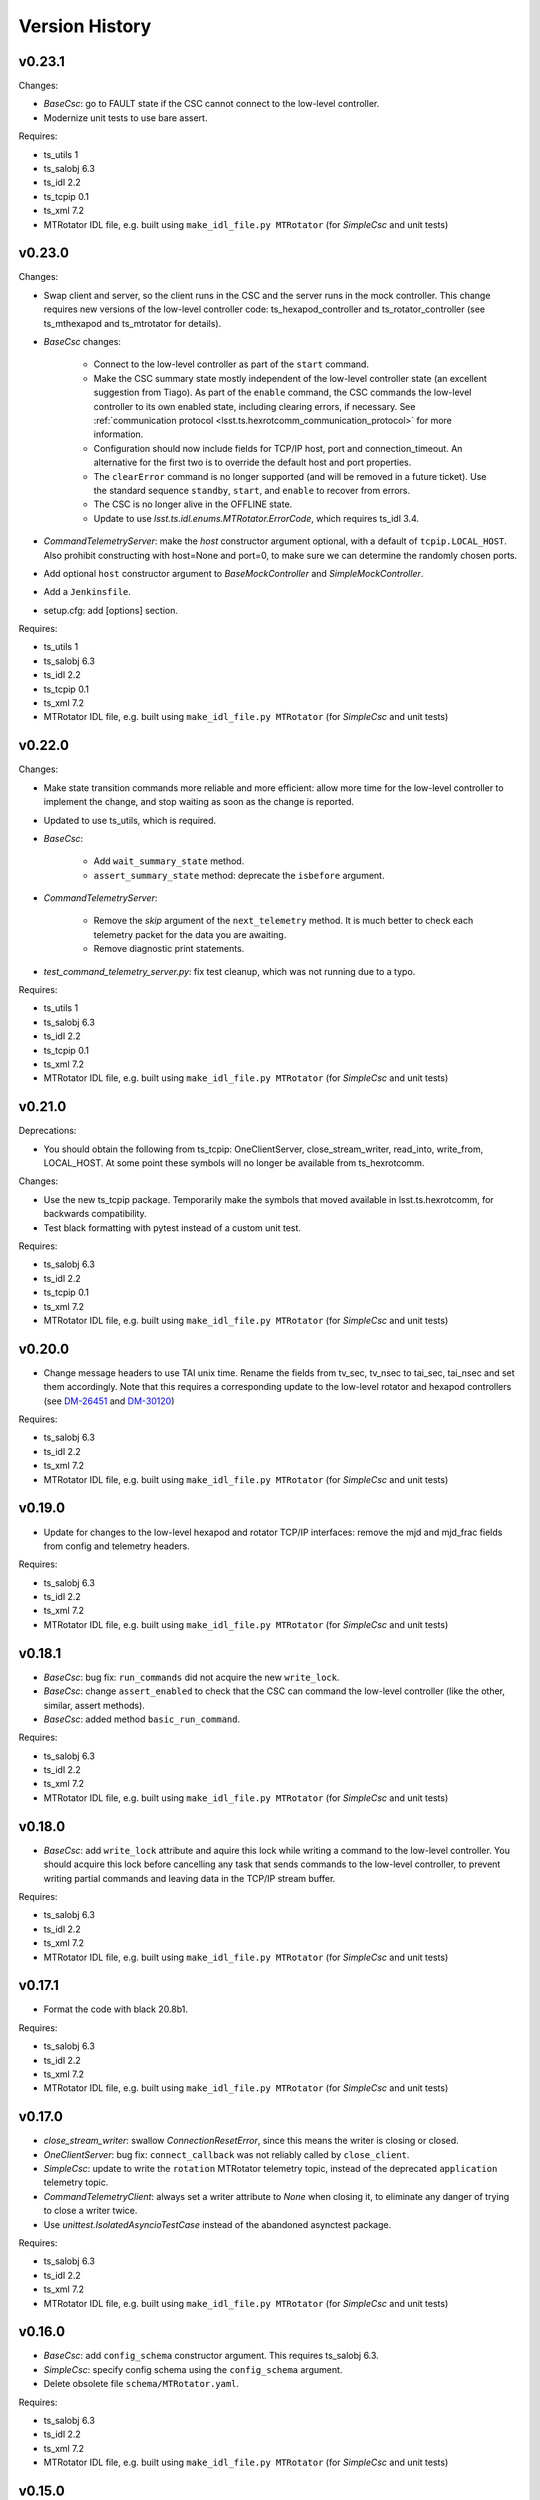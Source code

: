 .. py:currentmodule:: lsst.ts.hexrotcomm

.. _lsst.ts.hexrotcomm.version_history:

###############
Version History
###############

v0.23.1
-------

Changes:

* `BaseCsc`: go to FAULT state if the CSC cannot connect to the low-level controller.
* Modernize unit tests to use bare assert.

Requires:

* ts_utils 1
* ts_salobj 6.3
* ts_idl 2.2
* ts_tcpip 0.1
* ts_xml 7.2
* MTRotator IDL file, e.g. built using ``make_idl_file.py MTRotator`` (for `SimpleCsc` and unit tests)

v0.23.0
-------

Changes:

* Swap client and server, so the client runs in the CSC and the server runs in the mock controller.
  This change requires new versions of the low-level controller code: ts_hexapod_controller and ts_rotator_controller (see ts_mthexapod and ts_mtrotator for details).

* `BaseCsc` changes:

    * Connect to the low-level controller as part of the ``start`` command.
    * Make the CSC summary state mostly independent of the low-level controller state (an excellent suggestion from Tiago).
      As part of the ``enable`` command, the CSC commands the low-level controller to its own enabled state,
      including clearing errors, if necessary.
      See :ref:`communication protocol <lsst.ts.hexrotcomm_communication_protocol>` for more information.
    * Configuration should now include fields for TCP/IP host, port and connection_timeout.
      An alternative for the first two is to override the default host and port properties.
    * The ``clearError`` command is no longer supported (and will be removed in a future ticket).
      Use the standard sequence ``standby``, ``start``, and ``enable`` to recover from errors.
    * The CSC is no longer alive in the OFFLINE state.
    * Update to use `lsst.ts.idl.enums.MTRotator.ErrorCode`, which requires ts_idl 3.4.

* `CommandTelemetryServer`: make the `host` constructor argument optional, with a default of ``tcpip.LOCAL_HOST``.
  Also prohibit constructing with host=None and port=0, to make sure we can determine the randomly chosen ports.
* Add optional ``host`` constructor argument to `BaseMockController` and `SimpleMockController`.
* Add a ``Jenkinsfile``.
* setup.cfg: add [options] section.

Requires:

* ts_utils 1
* ts_salobj 6.3
* ts_idl 2.2
* ts_tcpip 0.1
* ts_xml 7.2
* MTRotator IDL file, e.g. built using ``make_idl_file.py MTRotator`` (for `SimpleCsc` and unit tests)

v0.22.0
-------

Changes:

* Make state transition commands more reliable and more efficient:
  allow more time for the low-level controller to implement the change,
  and stop waiting as soon as the change is reported.
* Updated to use ts_utils, which is required.
* `BaseCsc`:

    * Add ``wait_summary_state`` method.
    * ``assert_summary_state`` method: deprecate the ``isbefore`` argument.

* `CommandTelemetryServer`:

    * Remove the `skip` argument of the ``next_telemetry`` method.
      It is much better to check each telemetry packet for the data you are awaiting.
    * Remove diagnostic print statements.

* `test_command_telemetry_server.py`: fix test cleanup, which was not running due to a typo.

Requires:

* ts_utils 1
* ts_salobj 6.3
* ts_idl 2.2
* ts_tcpip 0.1
* ts_xml 7.2
* MTRotator IDL file, e.g. built using ``make_idl_file.py MTRotator`` (for `SimpleCsc` and unit tests)

v0.21.0
-------

Deprecations:

* You should obtain the following from ts_tcpip: OneClientServer, close_stream_writer, read_into, write_from, LOCAL_HOST.
  At some point these symbols will no longer be available from ts_hexrotcomm.

Changes:

* Use the new ts_tcpip package.
  Temporarily make the symbols that moved available in lsst.ts.hexrotcomm, for backwards compatibility.
* Test black formatting with pytest instead of a custom unit test.

Requires:

* ts_salobj 6.3
* ts_idl 2.2
* ts_tcpip 0.1
* ts_xml 7.2
* MTRotator IDL file, e.g. built using ``make_idl_file.py MTRotator`` (for `SimpleCsc` and unit tests)

v0.20.0
-------

* Change message headers to use TAI unix time.
  Rename the fields from tv_sec, tv_nsec to tai_sec, tai_nsec and set them accordingly.
  Note that this requires a corresponding update to the low-level rotator and hexapod controllers
  (see `DM-26451 <https://jira.lsstcorp.org/browse/DM-26451>`_
  and `DM-30120 <https://jira.lsstcorp.org/browse/DM-30120>`_)

Requires:

* ts_salobj 6.3
* ts_idl 2.2
* ts_xml 7.2
* MTRotator IDL file, e.g. built using ``make_idl_file.py MTRotator`` (for `SimpleCsc` and unit tests)

v0.19.0
-------

* Update for changes to the low-level hexapod and rotator TCP/IP interfaces:
  remove the mjd and mjd_frac fields from config and telemetry headers.

Requires:

* ts_salobj 6.3
* ts_idl 2.2
* ts_xml 7.2
* MTRotator IDL file, e.g. built using ``make_idl_file.py MTRotator`` (for `SimpleCsc` and unit tests)

v0.18.1
-------

* `BaseCsc`: bug fix: ``run_commands`` did not acquire the new ``write_lock``.
* `BaseCsc`: change ``assert_enabled`` to check that the CSC can command the low-level controller
  (like the other, similar, assert methods).
* `BaseCsc`: added method ``basic_run_command``.

Requires:

* ts_salobj 6.3
* ts_idl 2.2
* ts_xml 7.2
* MTRotator IDL file, e.g. built using ``make_idl_file.py MTRotator`` (for `SimpleCsc` and unit tests)

v0.18.0
-------

* `BaseCsc`: add ``write_lock`` attribute and aquire this lock while writing a command to the low-level controller.
  You should acquire this lock before cancelling any task that sends commands to the low-level controller,
  to prevent writing partial commands and leaving data in the TCP/IP stream buffer.

Requires:

* ts_salobj 6.3
* ts_idl 2.2
* ts_xml 7.2
* MTRotator IDL file, e.g. built using ``make_idl_file.py MTRotator`` (for `SimpleCsc` and unit tests)

v0.17.1
-------

* Format the code with black 20.8b1.

Requires:

* ts_salobj 6.3
* ts_idl 2.2
* ts_xml 7.2
* MTRotator IDL file, e.g. built using ``make_idl_file.py MTRotator`` (for `SimpleCsc` and unit tests)

v0.17.0
-------

* `close_stream_writer`: swallow `ConnectionResetError`, since this means the writer is closing or closed.
* `OneClientServer`: bug fix: ``connect_callback`` was not reliably called by ``close_client``.
* `SimpleCsc`: update to write the ``rotation`` MTRotator telemetry topic,
  instead of the deprecated ``application`` telemetry topic.
* `CommandTelemetryClient`: always set a writer attribute to `None` when closing it,
  to eliminate any danger of trying to close a writer twice.
* Use `unittest.IsolatedAsyncioTestCase` instead of the abandoned asynctest package.

Requires:

* ts_salobj 6.3
* ts_idl 2.2
* ts_xml 7.2
* MTRotator IDL file, e.g. built using ``make_idl_file.py MTRotator`` (for `SimpleCsc` and unit tests)

v0.16.0
-------

* `BaseCsc`: add ``config_schema`` constructor argument.
  This requires ts_salobj 6.3.
* `SimpleCsc`: specify config schema using the ``config_schema`` argument.
* Delete obsolete file ``schema/MTRotator.yaml``.

Requires:

* ts_salobj 6.3
* ts_idl 2.2
* ts_xml 7.2
* MTRotator IDL file, e.g. built using ``make_idl_file.py MTRotator`` (for `SimpleCsc` and unit tests)

v0.15.0
-------

* Update for ts_xml 7.2 (which is required for the unit tests to pass): add ``do_fault`` method to `SimpleCsc`.
* `CommandTelemetryServer`: improve handling of invalid headers:

    * Flush the remaining data and try to continue, instead of disconnecting.
    * Print the header bytes when an unrecognized frame ID is read.
* `OneClientServer`: bug fix: only set connected_task result if not already done.
* Modernize ``doc/conf.py`` for documenteer 0.6.

Requires:

* ts_salobj 6.1
* ts_idl 2.2
* ts_xml 7.2
* MTRotator IDL file, e.g. built using ``make_idl_file.py MTRotator`` (for `SimpleCsc` and unit tests)

v0.14.0
-------

* Support different ports for different CSCs:

    * Eliminate COMMAND_PORT and TELEMETRY_PORT constants.
    * `CommandTelemetryServer`: replace use_random_port argument with port.
    * `CommandTelemetryClient` and `BaseMockController`: make the command_port and telemetry_port arguments required.

Requires:

* ts_salobj 6.1
* ts_idl 2.2
* ts_xml 7
* MTRotator IDL file, e.g. built using ``make_idl_file.py MTRotator`` (for `SimpleCsc` and unit tests)

v0.13.0
-------

* Add optional ``set_simulation_mode`` constructor argument to `BaseCsc` and `SimpleCsc`.
  This is a backwards compatible change.

Requires:

* ts_salobj 6.1
* ts_idl 2.2
* ts_xml 7
* MTRotator IDL file, e.g. built using ``make_idl_file.py MTRotator`` (for `SimpleCsc` and unit tests)

v0.12.1
-------

* Update Jenkinsfile.conda to use Jenkins Shared Library
* Pinned the ts-idl and ts-salobj version in conda recipe

Requires:

* ts_salobj 6.1
* ts_idl 2.2
* ts_xml 7
* MTRotator IDL file, e.g. built using ``make_idl_file.py MTRotator`` (for `SimpleCsc` and unit tests)

v0.12.0
-------

* Update the mock controller to make the time used in update_telemetry match the time in the header:

    * Update `CommandTelemetryClient.update_and_get_header` to return the current time in addition to the header,
      and update the call to `update_telemetry` to provide that time.
    * Update `BaseMockController,update_telemetry` and `SimpleMockController.update_telemetry` to receive time as an argument.

Requires:

* ts_salobj 6.1
* ts_idl 2.2
* ts_xml 7
* MTRotator IDL file, e.g. built using ``make_idl_file.py MTRotator`` (for `SimpleCsc` and unit tests)

v0.11.0
-------

* Update for ts_xml 7 and ts_idl 2.2:

    * Rename SAL component and ts_idl enum module ``Rotator`` to ``MTRotator``.

Requires:

* ts_salobj 6.1
* ts_idl 2.2
* ts_xml 7
* MTRotator IDL file, e.g. built using ``make_idl_file.py MTRotator`` (for `SimpleCsc` and unit tests)

v0.10.0
-------

* Update for ts_salobj 6.1.
* Update the handling of initial_state in `BaseCsc`:

    * If initial_state != OFFLINE then report all transitional summary states and controller states at startup.
    * Require initial_state = OFFLINE unless simulating.
* Add `BaseCscTestCase` with overridden versions of:

    * `BaseCscTestCase.make_csc`: read all but the final controller state at startup,
    * `BaseCscTestCase.check_bin_script`: set ``default_initial_state``.

Requires:

* ts_salobj 6.1
* ts_idl 2
* ts_xml 4.6 - 6
* Rotator IDL file, e.g. built using ``make_idl_file.py Rotator`` (for `SimpleCsc` and unit tests)

v0.9.0
======

* Add `close_stream_writer` function that closes an `asyncio.StreamWriter` and waits for it to close.
* Update code to wait for stream writers to close.

Requires:

* ts_salobj 5.11 - 6.0
* ts_idl 1 (with salobj 5) or 2 (with salobj 6)
* ts_xml 4.6 - 6
* Rotator IDL file, e.g. built using ``make_idl_file.py Rotator`` (for `SimpleCsc` and unit tests)

v0.8.0
======

Backward-incompatible changes:

* Remove ``BaseCscTestCase`` and ``CscCommander`` classes; use the versions in ts_salobj instead.
* Bug fix: `BaseCsc.get_config_pkg` returned "ts_config_ocs" instead of "ts_config_mttcs".

Changes:

* Add missing call to ``begin_start`` to `BaseCsc.do_start`.
* Make `BaseCsc.fault` raise `NotImplementedError`, since the low-level controller maintains the summary state and offers no command to transition to the FAULT state.

Requires:

* ts_salobj 5.11 - 6
* ts_idl 1 (with salobj 5) or 2 (with salobj 6)
* ts_xml 4.6 - 6
* Rotator IDL file, e.g. built using ``make_idl_file.py Rotator`` (for `SimpleCsc` and unit tests)

v0.7.0
======

Changes:

* Make `BaseCsc` a configurable CSC.

Requires:

* ts_salobj 5.11 - 6
* ts_idl 1 (with salobj 5) or 2 (with salobj 6)
* ts_xml 4.6 - 6
* Rotator IDL file, e.g. built using ``make_idl_file.py Rotator`` (for `SimpleCsc` and unit tests)

v0.6.0
======

Changes:

* Update for compatibility with ts_salobj 6.

Requires:

* ts_salobj 5.11 - 6
* ts_idl 1 (with salobj 5) or 2 (with salobj 6)
* ts_xml 4.6 - 6
* Rotator IDL file, e.g. built using ``make_idl_file.py Rotator`` (for `SimpleCsc` and unit tests)

v0.5.2
======

Changes:

* Add black to conda test dependencies

Requires:

* ts_salobj 5.11
* ts_idl 1
* ts_xml 4.6
* Rotator IDL file, e.g. built using ``make_idl_file.py Rotator`` (for `SimpleCsc` and unit tests)

v0.5.1
======

Changes:

* Add ``tests/test_black.py`` to verify that files are formatted with black.
  This requires ts_salobj 5.11 or later.
* Update `BaseCscTestCase.check_bin_script` to be compatible with ts_salobj 5.12.
* Fix f strings with no {}.
* Update ``.travis.yml`` to remove ``sudo: false`` to github travis checks pass once again.

Requires:

* ts_salobj 5.11
* ts_idl 1
* ts_xml 4.6
* Rotator IDL file, e.g. built using ``make_idl_file.py Rotator`` (for `SimpleCsc` and unit tests)

v0.5.0
======

Changes:

* Make `BaseCsc` forward compatible with ts_xml 5.2 and with explicitly listing which generic topics are used.

Requires:

* ts_salobj 5
* ts_idl 1
* ts_xml 4.6
* Rotator IDL file, e.g. built using ``make_idl_file.py Rotator`` (for `SimpleCsc` and unit tests)

v0.4.0
======

Changes:

* The clearError command in the mock controller now transitions to STANDBY instead of OFFLINE/AVAILABLE.
  This matches a recent change to the rotator controller and a planned change to the hexapod controller.
* Include conda package build configuration.
* Added a Jenkinsfile to support continuous integration and to build conda packages.
* Fixed a bug in `OneClientServer.close`: it would fail if called twice.

Requires:

* ts_salobj 5
* ts_idl 1
* ts_xml 4.6
* Rotator IDL file, e.g. built using ``make_idl_file.py Rotator`` (for `SimpleCsc` and unit tests)

v0.3.0
======

Major changes:

* Allow the ``connect_callback`` argument of `OneClientServer` to be `None`.
  That actually worked before, but it was not documented and resulted in an exception being logged for each callback.
* Code formatted by ``black``, with a pre-commit hook to enforce this. See the README file for configuration instructions.

Requires:

* ts_salobj 5
* ts_idl 1
* ts_xml 4.6
* Rotator IDL file, e.g. built using ``make_idl_file.py Rotator`` (for `SimpleCsc` and unit tests)

v0.2.0
======

Add `BaseCsc.make_command` and `BaseCsc.run_multiple_commands`.
Update for Rotator XML refinements.
Disambiguate the use of `cmd` (*warning*: not backwards compatible):

* Rename Command.cmd to Command.code
* Rename cmd argument to command for BaseCsc.run_command
  and CommandTelemetryServer.put_command

Requires:

* ts_salobj 5
* ts_idl 1
* ts_xml 4.6
* Rotator IDL file, e.g. built using ``make_idl_file.py Rotator`` (for `SimpleCsc` and unit tests)

v0.1.1
======

Fix an error in the MockController's CLEAR_ERROR command.

Requires:

* ts_salobj 5
* ts_idl 1
* Rotator IDL file, e.g. built using ``make_idl_file.py Rotator`` (for `SimpleCsc` and unit tests)

v0.1.0
======

Initial release.

Requires:

* ts_salobj 5
* ts_idl 1
* Rotator IDL file, e.g. built using ``make_idl_file.py Rotator`` (for `SimpleCsc` and unit tests)
